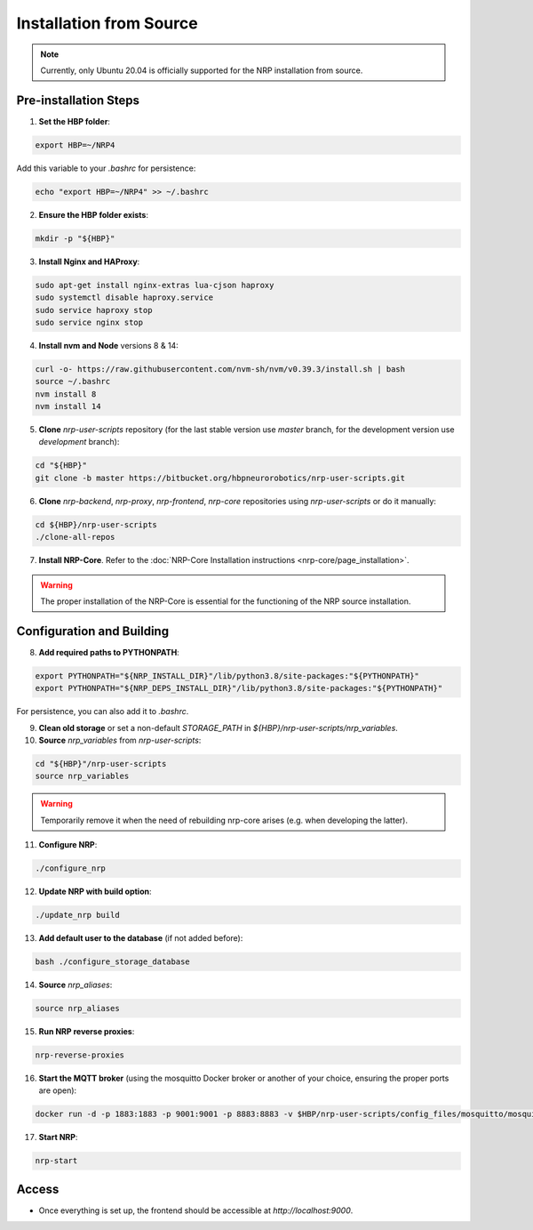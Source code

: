 ..  _source-installation:

=========================
Installation from Source
=========================

.. note:: Currently, only Ubuntu 20.04 is officially supported for the NRP installation from source.

Pre-installation Steps
----------------------

1. **Set the HBP folder**:

.. code-block:: bash

    export HBP=~/NRP4

Add this variable to your `.bashrc` for persistence:

.. code-block:: bash

    echo "export HBP=~/NRP4" >> ~/.bashrc

2. **Ensure the HBP folder exists**:

.. code-block:: bash

    mkdir -p "${HBP}"


3. **Install Nginx and HAProxy**:

.. code-block:: bash

    sudo apt-get install nginx-extras lua-cjson haproxy
    sudo systemctl disable haproxy.service
    sudo service haproxy stop
    sudo service nginx stop

4. **Install nvm and Node** versions 8 & 14:

.. code-block:: bash

    curl -o- https://raw.githubusercontent.com/nvm-sh/nvm/v0.39.3/install.sh | bash
    source ~/.bashrc
    nvm install 8
    nvm install 14


5. **Clone** `nrp-user-scripts` repository (for the last stable version use `master` branch, for the development version use `development` branch):

.. code-block:: bash

    cd "${HBP}"
    git clone -b master https://bitbucket.org/hbpneurorobotics/nrp-user-scripts.git

6. **Clone** `nrp-backend`, `nrp-proxy`, `nrp-frontend`, `nrp-core` repositories using `nrp-user-scripts` or do it manually:

.. code-block:: bash

    cd ${HBP}/nrp-user-scripts
    ./clone-all-repos

7. **Install NRP-Core**. Refer to the :doc:`NRP-Core Installation instructions <nrp-core/page_installation>`.

.. warning:: The proper installation of the NRP-Core is essential for the functioning of the NRP source installation.


Configuration and Building
--------------------------

8. **Add required paths to PYTHONPATH**:

.. code-block:: bash

    export PYTHONPATH="${NRP_INSTALL_DIR}"/lib/python3.8/site-packages:"${PYTHONPATH}"
    export PYTHONPATH="${NRP_DEPS_INSTALL_DIR}"/lib/python3.8/site-packages:"${PYTHONPATH}"

For persistence, you can also add it to `.bashrc`.

9. **Clean old storage** or set a non-default `STORAGE_PATH` in `${HBP}/nrp-user-scripts/nrp_variables`.

10. **Source** `nrp_variables` from `nrp-user-scripts`:

.. code-block:: bash

    cd "${HBP}"/nrp-user-scripts
    source nrp_variables

.. warning:: Temporarily remove it when the need of rebuilding nrp-core arises (e.g. when developing the latter).

11. **Configure NRP**:

.. code-block:: bash

    ./configure_nrp


12. **Update NRP with build option**:

.. code-block:: bash

    ./update_nrp build

13. **Add default user to the database** (if not added before):

.. code-block:: bash

    bash ./configure_storage_database

14. **Source** `nrp_aliases`:

.. code-block:: bash

    source nrp_aliases

15. **Run NRP reverse proxies**:

.. code-block:: bash

    nrp-reverse-proxies

16. **Start the MQTT broker** (using the mosquitto Docker broker or another of your choice, ensuring the proper ports are open):

.. code-block:: bash

    docker run -d -p 1883:1883 -p 9001:9001 -p 8883:8883 -v $HBP/nrp-user-scripts/config_files/mosquitto/mosquitto.conf:/mosquitto/config/mosquitto.conf eclipse-mosquitto

17. **Start NRP**:

.. code-block:: bash

    nrp-start


Access
------

- Once everything is set up, the frontend should be accessible at `http://localhost:9000`.
